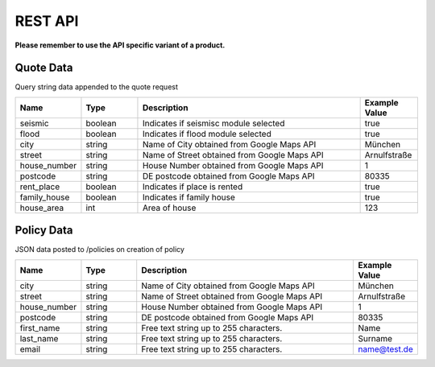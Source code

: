 REST API
========

**Please remember to use the API specific variant of a product.**

Quote Data
----------
Query string data appended to the quote request

.. csv-table::
   :header: "Name", "Type", "Description", "Example Value"
   :widths: 20, 20, 80, 20

        "seismic",         "boolean",   "Indicates if seismisc module selected",          "true"
        "flood",           "boolean",   "Indicates if flood module selected",             "true"
        "city",            "string",    "Name of City obtained from Google Maps API",     "München"
        "street",          "string",    "Name of Street obtained from Google Maps API",   "Arnulfstraße"
        "house_number",    "string",    "House Number obtained from Google Maps API",     "1"
        "postcode",        "string",    "DE postcode obtained from Google Maps API",      "80335"
        "rent_place",      "boolean",   "Indicates if place is rented",                   "true"
        "family_house",    "boolean",   "Indicates if family house",                      "true"
        "house_area",      "int",       "Area of house",                                  "123"


Policy Data
-----------
JSON data posted to /policies on creation of policy

.. csv-table::
   :header: "Name", "Type", "Description", "Example Value"
   :widths: 20, 20, 80, 20

        "city",            "string", "Name of City obtained from Google Maps API",     "München"
        "street",          "string", "Name of Street obtained from Google Maps API",   "Arnulfstraße"
        "house_number",    "string", "House Number obtained from Google Maps API",     "1"
        "postcode",        "string", "DE postcode obtained from Google Maps API",      "80335"
        "first_name",      "string", "Free text string up to 255 characters.",         "Name"
        "last_name",       "string", "Free text string up to 255 characters.",         "Surname"
        "email",           "string", "Free text string up to 255 characters.",         "name@test.de"
